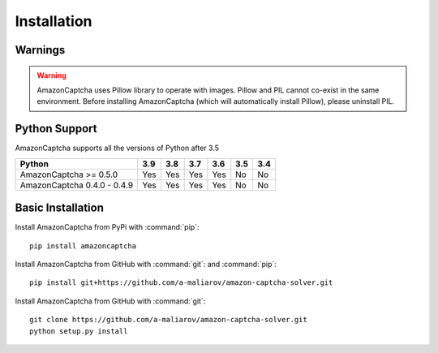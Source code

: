 Installation
============

Warnings
--------

.. warning:: AmazonCaptcha uses Pillow library to operate with images. Pillow and PIL cannot co-exist in the same environment. Before installing AmazonCaptcha (which will automatically install Pillow), please uninstall PIL.

Python Support
--------------

AmazonCaptcha supports all the versions of Python after 3.5

+-----------------------------+-------+-------+-------+-------+-------+-------+
| **Python**                  |**3.9**|**3.8**|**3.7**|**3.6**|**3.5**|**3.4**|
+-----------------------------+-------+-------+-------+-------+-------+-------+
| AmazonCaptcha >= 0.5.0      |  Yes  |  Yes  |  Yes  |  Yes  |  No   |  No   |
+-----------------------------+-------+-------+-------+-------+-------+-------+
| AmazonCaptcha 0.4.0 - 0.4.9 |  Yes  |  Yes  |  Yes  |  Yes  |  No   |  No   |
+-----------------------------+-------+-------+-------+-------+-------+-------+

Basic Installation
------------------

Install AmazonCaptcha from PyPi with :command:`pip`::

    pip install amazoncaptcha

Install AmazonCaptcha from GitHub with :command:`git`: and :command:`pip`::

    pip install git+https://github.com/a-maliarov/amazon-captcha-solver.git

Install AmazonCaptcha from GitHub with :command:`git`::

    git clone https://github.com/a-maliarov/amazon-captcha-solver.git
    python setup.py install
